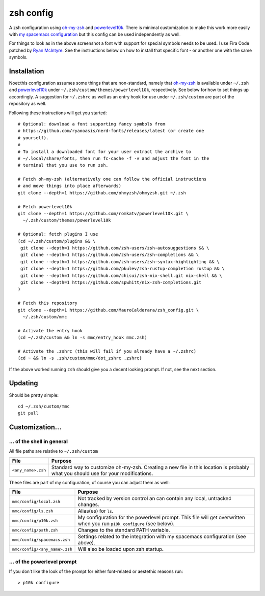 ----------
zsh config
----------

A zsh configuration using `oh-my-zsh <https://ohmyz.sh/>`_ and `powerlevel10k
<https://github.com/romkatv/powerlevel10k>`_. There is minimal customization to
make this work more easily with
`my spacemacs configuration <https://github.com/MauroCalderara/spacemacs_config.git>`_
but this config can be used independently as well.

.. image:: https://github.com/MauroCalderara/zsh_config/raw/master/docs/screenshot.png

For things to look as in the above screenshot a font with support for special
symbols needs to be used. I use Fira Code patched by
`Ryan McIntyre <https://github.com/ryanoasis/nerd-fonts>`_. See the instructions
below on how to install that specific font - or another one with the same symbols.

Installation
-------------

Noet:this configuration assumes some things that are non-standard, namely that
`oh-my-zsh <https://ohmyz.sh/>`_ is available under ``~/.zsh`` and
`powerlevel10k <https://github.com/romkatv/powerlevel10k>`_ under
``~/.zsh/custom/themes/powerlevel10k``, respectively. See below for how to set
things up accordingly. A suggestion for ``~/.zshrc`` as well as an entry hook
for use under ``~/.zsh/custom`` are part of the repository as well.

Following these instructions will get you started::

   # Optional: download a font supporting fancy symbols from
   # https://github.com/ryanoasis/nerd-fonts/releases/latest (or create one
   # yourself).
   #
   # To install a downloaded font for your user extract the archive to
   # ~/.local/share/fonts, then run fc-cache -f -v and adjust the font in the
   # terminal that you use to run zsh.

   # Fetch oh-my-zsh (alternatively one can follow the official instructions
   # and move things into place afterwards)
   git clone --depth=1 https://github.com/ohmyzsh/ohmyzsh.git ~/.zsh

   # Fetch powerlevel10k
   git clone --depth=1 https://github.com/romkatv/powerlevel10k.git \
     ~/.zsh/custom/themes/powerlevel10k

   # Optional: fetch plugins I use
   (cd ~/.zsh/custom/plugins && \
    git clone --depth=1 https://github.com/zsh-users/zsh-autosuggestions && \
    git clone --depth=1 https://github.com/zsh-users/zsh-completions && \
    git clone --depth=1 https://github.com/zsh-users/zsh-syntax-highlighting && \
    git clone --depth=1 https://github.com/pkulev/zsh-rustup-completion rustup && \
    git clone --depth=1 https://github.com/chisui/zsh-nix-shell.git nix-shell && \
    git clone --depth=1 https://github.com/spwhitt/nix-zsh-completions.git
   )

   # Fetch this repository
   git clone --depth=1 https://github.com/MauroCalderara/zsh_config.git \
     ~/.zsh/custom/mmc

   # Activate the entry hook
   (cd ~/.zsh/custom && ln -s mmc/entry_hook mmc.zsh)

   # Activate the .zshrc (this will fail if you already have a ~/.zshrc)
   (cd ~ && ln -s .zsh/custom/mmc/dot_zshrc .zshrc)

If the above worked running ``zsh`` should give you a decent looking prompt. If
not, see the next section.


Updating
--------

Should be pretty simple::

   cd ~/.zsh/custom/mmc
   git pull


Customization...
-------------------

... of the shell in general
~~~~~~~~~~~~~~~~~~~~~~~~~~~

All file paths are relative to ``~/.zsh/custom``

+-----------------------------+--------------------------------------------+
| File                        | Purpose                                    |
+=============================+============================================+
| ``<any_name>.zsh``          | Standard way to customize oh-my-zsh.       |
|                             | Creating a new file in this location is    |
|                             | probably what you should use for your      |
|                             | modifications.                             |
+-----------------------------+--------------------------------------------+

These files are part of my configuration, of course you can adjust them as well:

+-------------------------------+-------------------------------------------+
| File                          | Purpose                                   |
+===============================+===========================================+
| ``mmc/config/local.zsh``      | Not tracked by version control an can     |
|                               | contain any local, untracked changes.     |
+-------------------------------+-------------------------------------------+
| ``mmc/config/ls.zsh``         | Alias(es) for ``ls``.                     |
+-------------------------------+-------------------------------------------+
| ``mmc/config/p10k.zsh``       | My configuration for the powerlevel       |
|                               | prompt. This file will get overwritten    |
|                               | when you run ``p10k configure`` (see      |
|                               | below).                                   |
+-------------------------------+-------------------------------------------+
| ``mmc/config/path.zsh``       | Changes to the standard PATH variable.    |
+-------------------------------+-------------------------------------------+
| ``mmc/config/spacemacs.zsh``  | Settings related to the integration with  |
|                               | my spacemacs configuration (see above).   |
+-------------------------------+-------------------------------------------+
| ``mmc/config/<any_name>.zsh`` | Will also be loaded upon zsh startup.     |
+-------------------------------+-------------------------------------------+


... of the powerlevel prompt
~~~~~~~~~~~~~~~~~~~~~~~~~~~

If you don't like the look of the prompt for either font-related or aestethic
reasons run::

   > p10k configure

